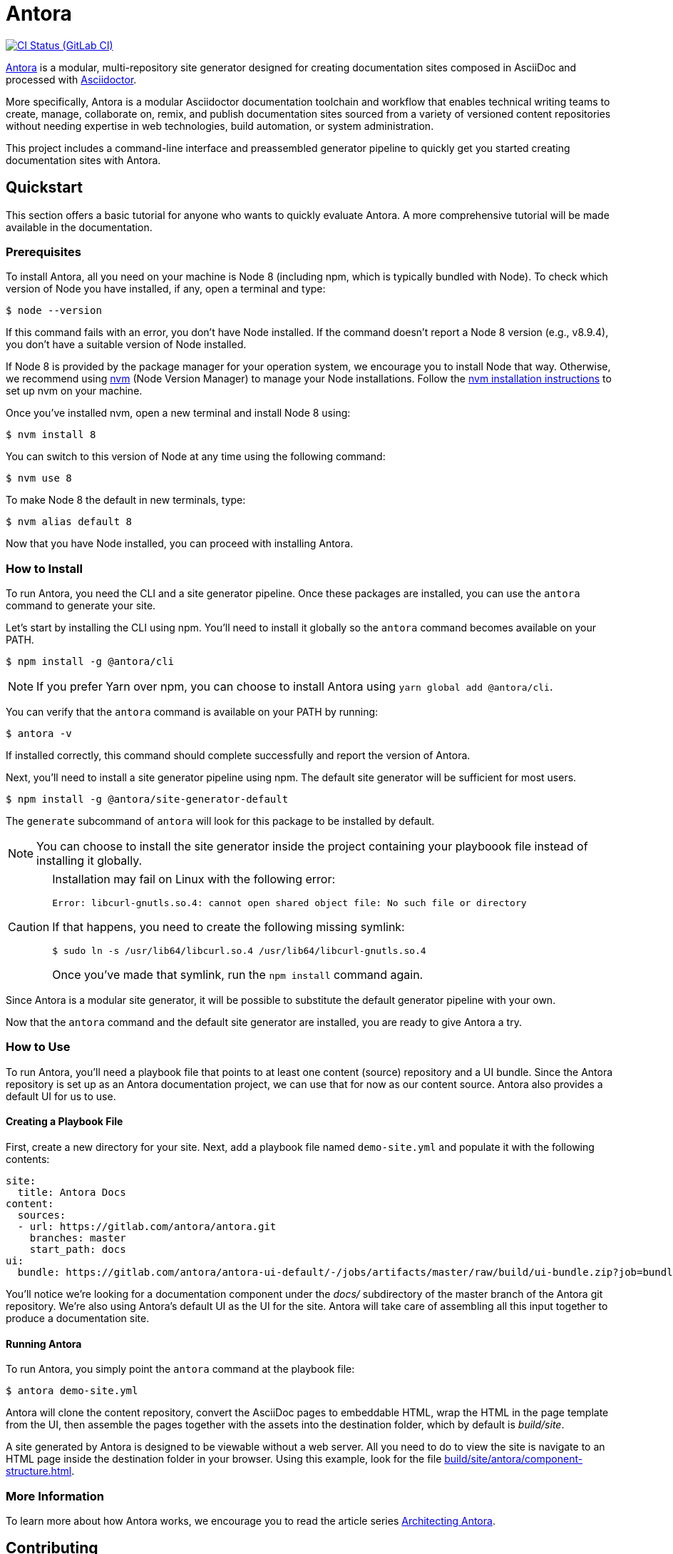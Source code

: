 = Antora
// Project URIs:
:uri-project: https://antora.org
:uri-repo: https://gitlab.com/antora/antora
:uri-ci-pipelines: {uri-repo}/pipelines
:img-ci-status: {uri-repo}/badges/master/pipeline.svg
// External URIs:
:uri-asciidoctor: http://asciidoctor.org
:uri-nvm: https://github.com/creationix/nvm
:uri-nvm-install: {uri-nvm}#installation
:uri-opendevise: https://opendevise.com

image:{img-ci-status}[CI Status (GitLab CI), link={uri-ci-pipelines}]

{uri-project}[Antora] is a modular, multi-repository site generator designed for creating documentation sites composed in AsciiDoc and processed with {uri-asciidoctor}[Asciidoctor].

More specifically, Antora is a modular Asciidoctor documentation toolchain and workflow that enables technical writing teams to create, manage, collaborate on, remix, and publish documentation sites sourced from a variety of versioned content repositories without needing expertise in web technologies, build automation, or system administration.

This project includes a command-line interface and preassembled generator pipeline to quickly get you started creating documentation sites with Antora.

== Quickstart

This section offers a basic tutorial for anyone who wants to quickly evaluate Antora.
A more comprehensive tutorial will be made available in the documentation.

=== Prerequisites

To install Antora, all you need on your machine is Node 8 (including npm, which is typically bundled with Node).
To check which version of Node you have installed, if any, open a terminal and type:

 $ node --version

If this command fails with an error, you don't have Node installed.
If the command doesn't report a Node 8 version (e.g., v8.9.4), you don't have a suitable version of Node installed.

If Node 8 is provided by the package manager for your operation system, we encourage you to install Node that way.
Otherwise, we recommend using {uri-nvm}[nvm] (Node Version Manager) to manage your Node installations.
Follow the {uri-nvm-install}[nvm installation instructions] to set up nvm on your machine.

Once you've installed nvm, open a new terminal and install Node 8 using:

 $ nvm install 8

You can switch to this version of Node at any time using the following command:

 $ nvm use 8

To make Node 8 the default in new terminals, type:

 $ nvm alias default 8

Now that you have Node installed, you can proceed with installing Antora.

=== How to Install

To run Antora, you need the CLI and a site generator pipeline.
Once these packages are installed, you can use the `antora` command to generate your site.

Let's start by installing the CLI using npm.
You'll need to install it globally so the `antora` command becomes available on your PATH.

 $ npm install -g @antora/cli

NOTE: If you prefer Yarn over npm, you can choose to install Antora using `yarn global add @antora/cli`.

You can verify that the `antora` command is available on your PATH by running:

 $ antora -v

If installed correctly, this command should complete successfully and report the version of Antora.

Next, you'll need to install a site generator pipeline using npm.
The default site generator will be sufficient for most users.

 $ npm install -g @antora/site-generator-default

The `generate` subcommand of `antora` will look for this package to be installed by default.

NOTE: You can choose to install the site generator inside the project containing your playboook file instead of installing it globally.

[CAUTION]
====
Installation may fail on Linux with the following error:

....
Error: libcurl-gnutls.so.4: cannot open shared object file: No such file or directory
....

If that happens, you need to create the following missing symlink:

 $ sudo ln -s /usr/lib64/libcurl.so.4 /usr/lib64/libcurl-gnutls.so.4

Once you've made that symlink, run the `npm install` command again.
====

Since Antora is a modular site generator, it will be possible to substitute the default generator pipeline with your own.

Now that the `antora` command and the default site generator are installed, you are ready to give Antora a try.

=== How to Use

To run Antora, you'll need a playbook file that points to at least one content (source) repository and a UI bundle.
Since the Antora repository is set up as an Antora documentation project, we can use that for now as our content source.
Antora also provides a default UI for us to use.

==== Creating a Playbook File

First, create a new directory for your site.
Next, add a playbook file named `demo-site.yml` and populate it with the following contents:

[source,yaml]
----
site:
  title: Antora Docs
content:
  sources:
  - url: https://gitlab.com/antora/antora.git
    branches: master
    start_path: docs
ui:
  bundle: https://gitlab.com/antora/antora-ui-default/-/jobs/artifacts/master/raw/build/ui-bundle.zip?job=bundle-stable
----

You'll notice we're looking for a documentation component under the [.path]_docs/_ subdirectory of the master branch of the Antora git repository.
We're also using Antora's default UI as the UI for the site.
Antora will take care of assembling all this input together to produce a documentation site.

==== Running Antora

To run Antora, you simply point the `antora` command at the playbook file:

 $ antora demo-site.yml

Antora will clone the content repository, convert the AsciiDoc pages to embeddable HTML, wrap the HTML in the page template from the UI, then assemble the pages together with the assets into the destination folder, which by default is _build/site_.

A site generated by Antora is designed to be viewable without a web server.
All you need to do to view the site is navigate to an HTML page inside the destination folder in your browser.
Using this example, look for the file link:build/site/antora/component-structure.html[].

=== More Information

To learn more about how Antora works, we encourage you to read the article series https://opendevise.com/blog/tag/architecting-antora/[Architecting Antora].

== Contributing

To learn how to contribute to this project, including how to <<contributing.adoc#set-up-workspace,set up a development workspace>>, <<contributing.adoc#build-project,build the project>>, and <<contributing.adoc#project-rq,submit a merge request>>, please refer to the <<contributing.adoc#,contributing guide>>.

== Copyright and License

Copyright (C) 2017 OpenDevise Inc. and the Antora Project.

Use of this software is granted under the terms of the https://www.mozilla.org/en-US/MPL/2.0/[Mozilla Public License Version 2.0] (MPL-2.0).
See link:LICENSE[] to find the full license text.

== Authors

Development of Antora is led and sponsored by {uri-opendevise}[OpenDevise Inc].
